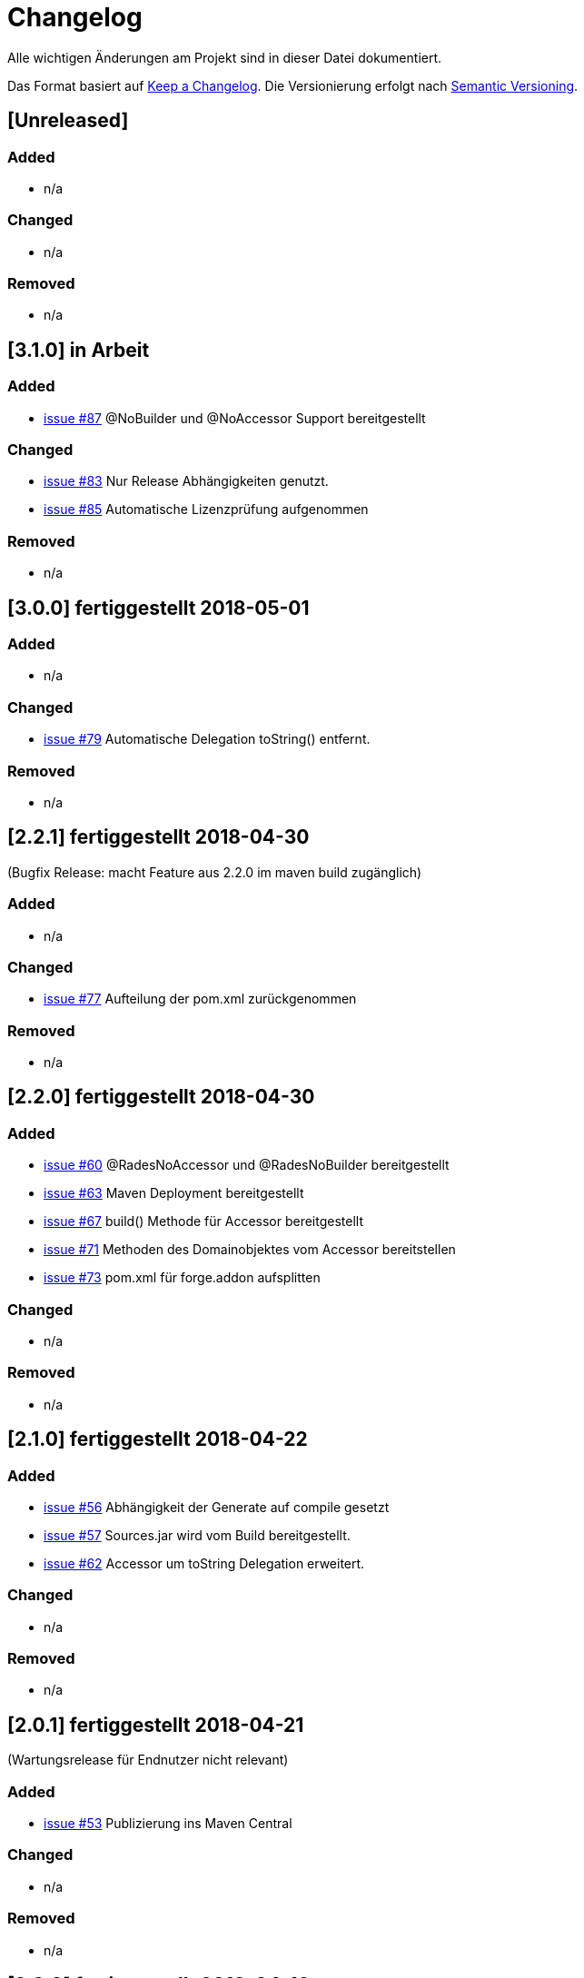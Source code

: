 # Changelog
Alle wichtigen Änderungen am Projekt sind in dieser Datei dokumentiert.

Das Format basiert auf http://keepachangelog.com/de/[Keep a Changelog].
Die Versionierung erfolgt nach http://semver.org/lang/de/[Semantic Versioning].

## [Unreleased]
### Added
- n/a

### Changed
- n/a

### Removed
- n/a

## [3.1.0] in Arbeit

### Added
- https://github.com/FunThomas424242/rades-annotations/issues/87[issue #87] @NoBuilder und @NoAccessor Support bereitgestellt

### Changed
- https://github.com/FunThomas424242/rades-annotations/issues/83[issue #83] Nur Release Abhängigkeiten genutzt.
- https://github.com/FunThomas424242/rades-annotations/issues/85[issue #85] Automatische Lizenzprüfung aufgenommen

### Removed
- n/a

## [3.0.0] fertiggestellt 2018-05-01

### Added
- n/a

### Changed
- https://github.com/FunThomas424242/rades-annotations/issues/79[issue #79] Automatische Delegation toString() entfernt.

### Removed
- n/a

## [2.2.1] fertiggestellt 2018-04-30
(Bugfix Release: macht Feature aus 2.2.0 im maven build zugänglich)

### Added
- n/a

### Changed
- https://github.com/FunThomas424242/rades-annotations/issues/77[issue #77] Aufteilung der pom.xml zurückgenommen

### Removed
- n/a

## [2.2.0] fertiggestellt 2018-04-30
### Added
- https://github.com/FunThomas424242/rades-annotations/issues/60[issue #60] @RadesNoAccessor und @RadesNoBuilder bereitgestellt
- https://github.com/FunThomas424242/rades-annotations/issues/63[issue #63] Maven Deployment bereitgestellt
- https://github.com/FunThomas424242/rades-annotations/issues/67[issue #67] build() Methode für Accessor bereitgestellt
- https://github.com/FunThomas424242/rades-annotations/issues/71[issue #71] Methoden des Domainobjektes vom Accessor bereitstellen
- https://github.com/FunThomas424242/rades-annotations/issues/73[issue #73] pom.xml für forge.addon aufsplitten

### Changed
- n/a

### Removed
- n/a

## [2.1.0] fertiggestellt 2018-04-22
### Added
- https://github.com/FunThomas424242/rades-annotations/issues/56[issue #56] Abhängigkeit der Generate auf compile gesetzt
- https://github.com/FunThomas424242/rades-annotations/issues/57[issue #57] Sources.jar wird vom Build bereitgestellt.
- https://github.com/FunThomas424242/rades-annotations/issues/62[issue #62] Accessor um toString Delegation erweitert.

### Changed
- n/a

### Removed
- n/a

## [2.0.1] fertiggestellt 2018-04-21
(Wartungsrelease für Endnutzer nicht relevant)

### Added

- https://github.com/FunThomas424242/rades-annotations/issues/53[issue #53] Publizierung ins Maven Central

### Changed
- n/a

### Removed
- n/a

## [2.0.0] fertiggestellt 2018-04-16
### Added
- https://github.com/FunThomas424242/rades-annotations/issues/43[issue #43] Compatibillity Tests erstellt
- https://github.com/FunThomas424242/rades-annotations/issues/16[issue #16] @RadesAddAccessor und @AddAccessor bereitgestellt

### Changed
- https://github.com/FunThomas424242/rades-annotations/issues/42[issue #42] Packages umstrukturiert -> Annotationen
- https://github.com/FunThomas424242/rades-annotations/issues/46[issue #46] Dokumentation aktualisiert

### Removed
- https://github.com/FunThomas424242/rades-annotations/issues/44[issue #44] Support für @RadesBuilder entfernt

## [1.1.0] fertiggestellt 2018-04-09
### Added
- https://github.com/FunThomas424242/rades-annotations/issues/11[issue #11] Attribute simpleClassName wird unterstützt
- https://github.com/FunThomas424242/rades-annotations/issues/15[issue #15] Datumserzeugung im @Generated bereitgestellt
- https://github.com/FunThomas424242/rades-annotations/issues/33[issue #33] Projektdokumentation erstellt

### Changed
- https://github.com/FunThomas424242/rades-annotations/issues/31[issue #31] Package scoped Attribute berücksichtigt.
- https://github.com/FunThomas424242/rades-annotations/issues/34[issue #34] @RadesBuilder ersetzt durch @AddBuilder
 und @RadesAddBuilder.

### Removed
- n/a

## [1.0.0] fertiggestellt 2018-04-04
### Added
- Projekt Setup aufgesetzt und erste Fachlichkeit umgesetzt.
- https://github.com/FunThomas424242/rades-annotations/issues/1[issue #1] Unit Tests implementiert.
- https://github.com/FunThomas424242/rades-annotations/issues/2[issue #2] Umstellung auf JUnit 5 durchgeführt.
- https://github.com/FunThomas424242/rades-annotations/issues/4[issue #4] Standard Datentypen werden unterstützt.
- https://github.com/FunThomas424242/rades-annotations/issues/7[issue #7] Builder nutzt Bean Validation in der build Methode.
- https://github.com/FunThomas424242/rades-annotations/issues/8[issue #8] Builder Konstruktor für nachträgliche Befüllung bereitgestellt.
- https://github.com/FunThomas424242/rades-annotations/issues/13[issue #13] ChangeLog erstellt.
- https://github.com/FunThomas424242/rades-annotations/issues/14[issue #14] Deployment auf Bintray bereitgestellt.
- https://github.com/FunThomas424242/rades-annotations/issues/20[issue #20] Komplexe Datentypen werden unterstützt.
- https://github.com/FunThomas424242/rades-annotations/issues/22[issue #22] Aggregierte Annotationen (Meta-Annotationen) werden unterstützt.
- https://github.com/FunThomas424242/rades-annotations/issues/24[issue #24] Logback Logging Support bereitgestellt.

### Changed
- n/a

### Removed
- n/a